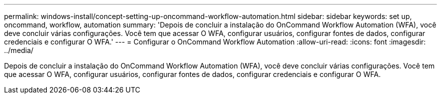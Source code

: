 ---
permalink: windows-install/concept-setting-up-oncommand-workflow-automation.html 
sidebar: sidebar 
keywords: set up, oncommand, workflow, automation 
summary: 'Depois de concluir a instalação do OnCommand Workflow Automation (WFA), você deve concluir várias configurações. Você tem que acessar O WFA, configurar usuários, configurar fontes de dados, configurar credenciais e configurar O WFA.' 
---
= Configurar o OnCommand Workflow Automation
:allow-uri-read: 
:icons: font
:imagesdir: ../media/


[role="lead"]
Depois de concluir a instalação do OnCommand Workflow Automation (WFA), você deve concluir várias configurações. Você tem que acessar O WFA, configurar usuários, configurar fontes de dados, configurar credenciais e configurar O WFA.

